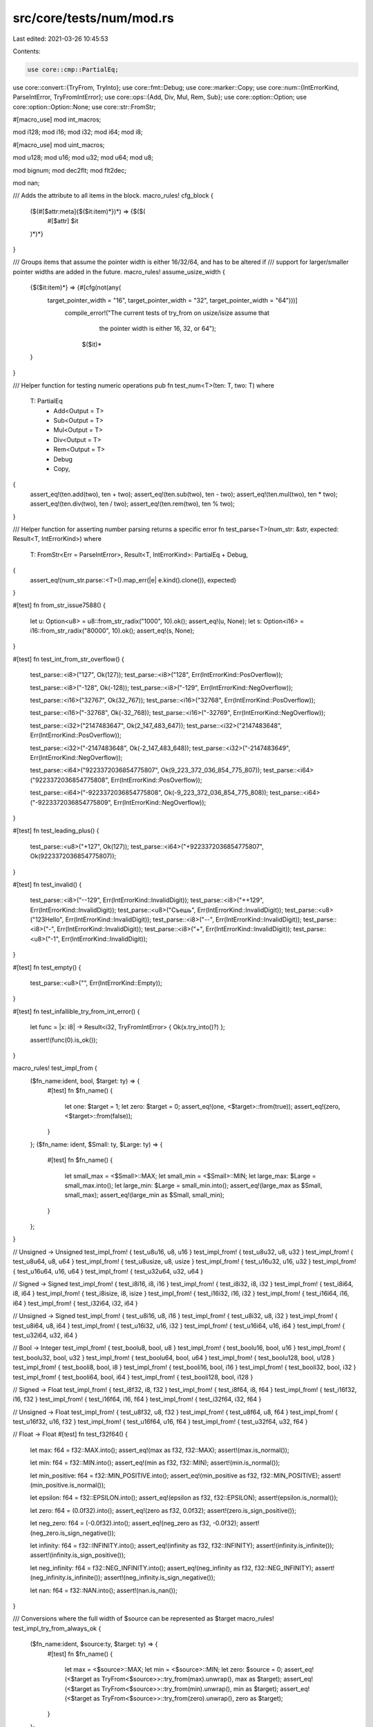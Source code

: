src/core/tests/num/mod.rs
=========================

Last edited: 2021-03-26 10:45:53

Contents:

.. code-block:: rs

    use core::cmp::PartialEq;
use core::convert::{TryFrom, TryInto};
use core::fmt::Debug;
use core::marker::Copy;
use core::num::{IntErrorKind, ParseIntError, TryFromIntError};
use core::ops::{Add, Div, Mul, Rem, Sub};
use core::option::Option;
use core::option::Option::None;
use core::str::FromStr;

#[macro_use]
mod int_macros;

mod i128;
mod i16;
mod i32;
mod i64;
mod i8;

#[macro_use]
mod uint_macros;

mod u128;
mod u16;
mod u32;
mod u64;
mod u8;

mod bignum;
mod dec2flt;
mod flt2dec;

mod nan;

/// Adds the attribute to all items in the block.
macro_rules! cfg_block {
    ($(#[$attr:meta]{$($it:item)*})*) => {$($(
        #[$attr]
        $it
    )*)*}
}

/// Groups items that assume the pointer width is either 16/32/64, and has to be altered if
/// support for larger/smaller pointer widths are added in the future.
macro_rules! assume_usize_width {
    {$($it:item)*} => {#[cfg(not(any(
        target_pointer_width = "16", target_pointer_width = "32", target_pointer_width = "64")))]
           compile_error!("The current tests of try_from on usize/isize assume that \
                           the pointer width is either 16, 32, or 64");
                    $($it)*
    }
}

/// Helper function for testing numeric operations
pub fn test_num<T>(ten: T, two: T)
where
    T: PartialEq
        + Add<Output = T>
        + Sub<Output = T>
        + Mul<Output = T>
        + Div<Output = T>
        + Rem<Output = T>
        + Debug
        + Copy,
{
    assert_eq!(ten.add(two), ten + two);
    assert_eq!(ten.sub(two), ten - two);
    assert_eq!(ten.mul(two), ten * two);
    assert_eq!(ten.div(two), ten / two);
    assert_eq!(ten.rem(two), ten % two);
}

/// Helper function for asserting number parsing returns a specific error
fn test_parse<T>(num_str: &str, expected: Result<T, IntErrorKind>)
where
    T: FromStr<Err = ParseIntError>,
    Result<T, IntErrorKind>: PartialEq + Debug,
{
    assert_eq!(num_str.parse::<T>().map_err(|e| e.kind().clone()), expected)
}

#[test]
fn from_str_issue7588() {
    let u: Option<u8> = u8::from_str_radix("1000", 10).ok();
    assert_eq!(u, None);
    let s: Option<i16> = i16::from_str_radix("80000", 10).ok();
    assert_eq!(s, None);
}

#[test]
fn test_int_from_str_overflow() {
    test_parse::<i8>("127", Ok(127));
    test_parse::<i8>("128", Err(IntErrorKind::PosOverflow));

    test_parse::<i8>("-128", Ok(-128));
    test_parse::<i8>("-129", Err(IntErrorKind::NegOverflow));

    test_parse::<i16>("32767", Ok(32_767));
    test_parse::<i16>("32768", Err(IntErrorKind::PosOverflow));

    test_parse::<i16>("-32768", Ok(-32_768));
    test_parse::<i16>("-32769", Err(IntErrorKind::NegOverflow));

    test_parse::<i32>("2147483647", Ok(2_147_483_647));
    test_parse::<i32>("2147483648", Err(IntErrorKind::PosOverflow));

    test_parse::<i32>("-2147483648", Ok(-2_147_483_648));
    test_parse::<i32>("-2147483649", Err(IntErrorKind::NegOverflow));

    test_parse::<i64>("9223372036854775807", Ok(9_223_372_036_854_775_807));
    test_parse::<i64>("9223372036854775808", Err(IntErrorKind::PosOverflow));

    test_parse::<i64>("-9223372036854775808", Ok(-9_223_372_036_854_775_808));
    test_parse::<i64>("-9223372036854775809", Err(IntErrorKind::NegOverflow));
}

#[test]
fn test_leading_plus() {
    test_parse::<u8>("+127", Ok(127));
    test_parse::<i64>("+9223372036854775807", Ok(9223372036854775807));
}

#[test]
fn test_invalid() {
    test_parse::<i8>("--129", Err(IntErrorKind::InvalidDigit));
    test_parse::<i8>("++129", Err(IntErrorKind::InvalidDigit));
    test_parse::<u8>("Съешь", Err(IntErrorKind::InvalidDigit));
    test_parse::<u8>("123Hello", Err(IntErrorKind::InvalidDigit));
    test_parse::<i8>("--", Err(IntErrorKind::InvalidDigit));
    test_parse::<i8>("-", Err(IntErrorKind::InvalidDigit));
    test_parse::<i8>("+", Err(IntErrorKind::InvalidDigit));
    test_parse::<u8>("-1", Err(IntErrorKind::InvalidDigit));
}

#[test]
fn test_empty() {
    test_parse::<u8>("", Err(IntErrorKind::Empty));
}

#[test]
fn test_infallible_try_from_int_error() {
    let func = |x: i8| -> Result<i32, TryFromIntError> { Ok(x.try_into()?) };

    assert!(func(0).is_ok());
}

macro_rules! test_impl_from {
    ($fn_name:ident, bool, $target: ty) => {
        #[test]
        fn $fn_name() {
            let one: $target = 1;
            let zero: $target = 0;
            assert_eq!(one, <$target>::from(true));
            assert_eq!(zero, <$target>::from(false));
        }
    };
    ($fn_name: ident, $Small: ty, $Large: ty) => {
        #[test]
        fn $fn_name() {
            let small_max = <$Small>::MAX;
            let small_min = <$Small>::MIN;
            let large_max: $Large = small_max.into();
            let large_min: $Large = small_min.into();
            assert_eq!(large_max as $Small, small_max);
            assert_eq!(large_min as $Small, small_min);
        }
    };
}

// Unsigned -> Unsigned
test_impl_from! { test_u8u16, u8, u16 }
test_impl_from! { test_u8u32, u8, u32 }
test_impl_from! { test_u8u64, u8, u64 }
test_impl_from! { test_u8usize, u8, usize }
test_impl_from! { test_u16u32, u16, u32 }
test_impl_from! { test_u16u64, u16, u64 }
test_impl_from! { test_u32u64, u32, u64 }

// Signed -> Signed
test_impl_from! { test_i8i16, i8, i16 }
test_impl_from! { test_i8i32, i8, i32 }
test_impl_from! { test_i8i64, i8, i64 }
test_impl_from! { test_i8isize, i8, isize }
test_impl_from! { test_i16i32, i16, i32 }
test_impl_from! { test_i16i64, i16, i64 }
test_impl_from! { test_i32i64, i32, i64 }

// Unsigned -> Signed
test_impl_from! { test_u8i16, u8, i16 }
test_impl_from! { test_u8i32, u8, i32 }
test_impl_from! { test_u8i64, u8, i64 }
test_impl_from! { test_u16i32, u16, i32 }
test_impl_from! { test_u16i64, u16, i64 }
test_impl_from! { test_u32i64, u32, i64 }

// Bool -> Integer
test_impl_from! { test_boolu8, bool, u8 }
test_impl_from! { test_boolu16, bool, u16 }
test_impl_from! { test_boolu32, bool, u32 }
test_impl_from! { test_boolu64, bool, u64 }
test_impl_from! { test_boolu128, bool, u128 }
test_impl_from! { test_booli8, bool, i8 }
test_impl_from! { test_booli16, bool, i16 }
test_impl_from! { test_booli32, bool, i32 }
test_impl_from! { test_booli64, bool, i64 }
test_impl_from! { test_booli128, bool, i128 }

// Signed -> Float
test_impl_from! { test_i8f32, i8, f32 }
test_impl_from! { test_i8f64, i8, f64 }
test_impl_from! { test_i16f32, i16, f32 }
test_impl_from! { test_i16f64, i16, f64 }
test_impl_from! { test_i32f64, i32, f64 }

// Unsigned -> Float
test_impl_from! { test_u8f32, u8, f32 }
test_impl_from! { test_u8f64, u8, f64 }
test_impl_from! { test_u16f32, u16, f32 }
test_impl_from! { test_u16f64, u16, f64 }
test_impl_from! { test_u32f64, u32, f64 }

// Float -> Float
#[test]
fn test_f32f64() {
    let max: f64 = f32::MAX.into();
    assert_eq!(max as f32, f32::MAX);
    assert!(max.is_normal());

    let min: f64 = f32::MIN.into();
    assert_eq!(min as f32, f32::MIN);
    assert!(min.is_normal());

    let min_positive: f64 = f32::MIN_POSITIVE.into();
    assert_eq!(min_positive as f32, f32::MIN_POSITIVE);
    assert!(min_positive.is_normal());

    let epsilon: f64 = f32::EPSILON.into();
    assert_eq!(epsilon as f32, f32::EPSILON);
    assert!(epsilon.is_normal());

    let zero: f64 = (0.0f32).into();
    assert_eq!(zero as f32, 0.0f32);
    assert!(zero.is_sign_positive());

    let neg_zero: f64 = (-0.0f32).into();
    assert_eq!(neg_zero as f32, -0.0f32);
    assert!(neg_zero.is_sign_negative());

    let infinity: f64 = f32::INFINITY.into();
    assert_eq!(infinity as f32, f32::INFINITY);
    assert!(infinity.is_infinite());
    assert!(infinity.is_sign_positive());

    let neg_infinity: f64 = f32::NEG_INFINITY.into();
    assert_eq!(neg_infinity as f32, f32::NEG_INFINITY);
    assert!(neg_infinity.is_infinite());
    assert!(neg_infinity.is_sign_negative());

    let nan: f64 = f32::NAN.into();
    assert!(nan.is_nan());
}

/// Conversions where the full width of $source can be represented as $target
macro_rules! test_impl_try_from_always_ok {
    ($fn_name:ident, $source:ty, $target: ty) => {
        #[test]
        fn $fn_name() {
            let max = <$source>::MAX;
            let min = <$source>::MIN;
            let zero: $source = 0;
            assert_eq!(<$target as TryFrom<$source>>::try_from(max).unwrap(), max as $target);
            assert_eq!(<$target as TryFrom<$source>>::try_from(min).unwrap(), min as $target);
            assert_eq!(<$target as TryFrom<$source>>::try_from(zero).unwrap(), zero as $target);
        }
    };
}

test_impl_try_from_always_ok! { test_try_u8u8, u8, u8 }
test_impl_try_from_always_ok! { test_try_u8u16, u8, u16 }
test_impl_try_from_always_ok! { test_try_u8u32, u8, u32 }
test_impl_try_from_always_ok! { test_try_u8u64, u8, u64 }
test_impl_try_from_always_ok! { test_try_u8u128, u8, u128 }
test_impl_try_from_always_ok! { test_try_u8i16, u8, i16 }
test_impl_try_from_always_ok! { test_try_u8i32, u8, i32 }
test_impl_try_from_always_ok! { test_try_u8i64, u8, i64 }
test_impl_try_from_always_ok! { test_try_u8i128, u8, i128 }

test_impl_try_from_always_ok! { test_try_u16u16, u16, u16 }
test_impl_try_from_always_ok! { test_try_u16u32, u16, u32 }
test_impl_try_from_always_ok! { test_try_u16u64, u16, u64 }
test_impl_try_from_always_ok! { test_try_u16u128, u16, u128 }
test_impl_try_from_always_ok! { test_try_u16i32, u16, i32 }
test_impl_try_from_always_ok! { test_try_u16i64, u16, i64 }
test_impl_try_from_always_ok! { test_try_u16i128, u16, i128 }

test_impl_try_from_always_ok! { test_try_u32u32, u32, u32 }
test_impl_try_from_always_ok! { test_try_u32u64, u32, u64 }
test_impl_try_from_always_ok! { test_try_u32u128, u32, u128 }
test_impl_try_from_always_ok! { test_try_u32i64, u32, i64 }
test_impl_try_from_always_ok! { test_try_u32i128, u32, i128 }

test_impl_try_from_always_ok! { test_try_u64u64, u64, u64 }
test_impl_try_from_always_ok! { test_try_u64u128, u64, u128 }
test_impl_try_from_always_ok! { test_try_u64i128, u64, i128 }

test_impl_try_from_always_ok! { test_try_u128u128, u128, u128 }

test_impl_try_from_always_ok! { test_try_i8i8, i8, i8 }
test_impl_try_from_always_ok! { test_try_i8i16, i8, i16 }
test_impl_try_from_always_ok! { test_try_i8i32, i8, i32 }
test_impl_try_from_always_ok! { test_try_i8i64, i8, i64 }
test_impl_try_from_always_ok! { test_try_i8i128, i8, i128 }

test_impl_try_from_always_ok! { test_try_i16i16, i16, i16 }
test_impl_try_from_always_ok! { test_try_i16i32, i16, i32 }
test_impl_try_from_always_ok! { test_try_i16i64, i16, i64 }
test_impl_try_from_always_ok! { test_try_i16i128, i16, i128 }

test_impl_try_from_always_ok! { test_try_i32i32, i32, i32 }
test_impl_try_from_always_ok! { test_try_i32i64, i32, i64 }
test_impl_try_from_always_ok! { test_try_i32i128, i32, i128 }

test_impl_try_from_always_ok! { test_try_i64i64, i64, i64 }
test_impl_try_from_always_ok! { test_try_i64i128, i64, i128 }

test_impl_try_from_always_ok! { test_try_i128i128, i128, i128 }

test_impl_try_from_always_ok! { test_try_usizeusize, usize, usize }
test_impl_try_from_always_ok! { test_try_isizeisize, isize, isize }

assume_usize_width! {
    test_impl_try_from_always_ok! { test_try_u8usize, u8, usize }
    test_impl_try_from_always_ok! { test_try_u8isize, u8, isize }
    test_impl_try_from_always_ok! { test_try_i8isize, i8, isize }

    test_impl_try_from_always_ok! { test_try_u16usize, u16, usize }
    test_impl_try_from_always_ok! { test_try_i16isize, i16, isize }

    test_impl_try_from_always_ok! { test_try_usizeu64, usize, u64 }
    test_impl_try_from_always_ok! { test_try_usizeu128, usize, u128 }
    test_impl_try_from_always_ok! { test_try_usizei128, usize, i128 }

    test_impl_try_from_always_ok! { test_try_isizei64, isize, i64 }
    test_impl_try_from_always_ok! { test_try_isizei128, isize, i128 }

    cfg_block!(
        #[cfg(target_pointer_width = "16")] {
            test_impl_try_from_always_ok! { test_try_usizeu16, usize, u16 }
            test_impl_try_from_always_ok! { test_try_isizei16, isize, i16 }
            test_impl_try_from_always_ok! { test_try_usizeu32, usize, u32 }
            test_impl_try_from_always_ok! { test_try_usizei32, usize, i32 }
            test_impl_try_from_always_ok! { test_try_isizei32, isize, i32 }
            test_impl_try_from_always_ok! { test_try_usizei64, usize, i64 }
        }

        #[cfg(target_pointer_width = "32")] {
            test_impl_try_from_always_ok! { test_try_u16isize, u16, isize }
            test_impl_try_from_always_ok! { test_try_usizeu32, usize, u32 }
            test_impl_try_from_always_ok! { test_try_isizei32, isize, i32 }
            test_impl_try_from_always_ok! { test_try_u32usize, u32, usize }
            test_impl_try_from_always_ok! { test_try_i32isize, i32, isize }
            test_impl_try_from_always_ok! { test_try_usizei64, usize, i64 }
        }

        #[cfg(target_pointer_width = "64")] {
            test_impl_try_from_always_ok! { test_try_u16isize, u16, isize }
            test_impl_try_from_always_ok! { test_try_u32usize, u32, usize }
            test_impl_try_from_always_ok! { test_try_u32isize, u32, isize }
            test_impl_try_from_always_ok! { test_try_i32isize, i32, isize }
            test_impl_try_from_always_ok! { test_try_u64usize, u64, usize }
            test_impl_try_from_always_ok! { test_try_i64isize, i64, isize }
        }
    );
}

/// Conversions where max of $source can be represented as $target,
macro_rules! test_impl_try_from_signed_to_unsigned_upper_ok {
    ($fn_name:ident, $source:ty, $target:ty) => {
        #[test]
        fn $fn_name() {
            let max = <$source>::MAX;
            let min = <$source>::MIN;
            let zero: $source = 0;
            let neg_one: $source = -1;
            assert_eq!(<$target as TryFrom<$source>>::try_from(max).unwrap(), max as $target);
            assert!(<$target as TryFrom<$source>>::try_from(min).is_err());
            assert_eq!(<$target as TryFrom<$source>>::try_from(zero).unwrap(), zero as $target);
            assert!(<$target as TryFrom<$source>>::try_from(neg_one).is_err());
        }
    };
}

test_impl_try_from_signed_to_unsigned_upper_ok! { test_try_i8u8, i8, u8 }
test_impl_try_from_signed_to_unsigned_upper_ok! { test_try_i8u16, i8, u16 }
test_impl_try_from_signed_to_unsigned_upper_ok! { test_try_i8u32, i8, u32 }
test_impl_try_from_signed_to_unsigned_upper_ok! { test_try_i8u64, i8, u64 }
test_impl_try_from_signed_to_unsigned_upper_ok! { test_try_i8u128, i8, u128 }

test_impl_try_from_signed_to_unsigned_upper_ok! { test_try_i16u16, i16, u16 }
test_impl_try_from_signed_to_unsigned_upper_ok! { test_try_i16u32, i16, u32 }
test_impl_try_from_signed_to_unsigned_upper_ok! { test_try_i16u64, i16, u64 }
test_impl_try_from_signed_to_unsigned_upper_ok! { test_try_i16u128, i16, u128 }

test_impl_try_from_signed_to_unsigned_upper_ok! { test_try_i32u32, i32, u32 }
test_impl_try_from_signed_to_unsigned_upper_ok! { test_try_i32u64, i32, u64 }
test_impl_try_from_signed_to_unsigned_upper_ok! { test_try_i32u128, i32, u128 }

test_impl_try_from_signed_to_unsigned_upper_ok! { test_try_i64u64, i64, u64 }
test_impl_try_from_signed_to_unsigned_upper_ok! { test_try_i64u128, i64, u128 }

test_impl_try_from_signed_to_unsigned_upper_ok! { test_try_i128u128, i128, u128 }

assume_usize_width! {
    test_impl_try_from_signed_to_unsigned_upper_ok! { test_try_i8usize, i8, usize }
    test_impl_try_from_signed_to_unsigned_upper_ok! { test_try_i16usize, i16, usize }

    test_impl_try_from_signed_to_unsigned_upper_ok! { test_try_isizeu64, isize, u64 }
    test_impl_try_from_signed_to_unsigned_upper_ok! { test_try_isizeu128, isize, u128 }
    test_impl_try_from_signed_to_unsigned_upper_ok! { test_try_isizeusize, isize, usize }

    cfg_block!(
        #[cfg(target_pointer_width = "16")] {
            test_impl_try_from_signed_to_unsigned_upper_ok! { test_try_isizeu16, isize, u16 }
            test_impl_try_from_signed_to_unsigned_upper_ok! { test_try_isizeu32, isize, u32 }
        }

        #[cfg(target_pointer_width = "32")] {
            test_impl_try_from_signed_to_unsigned_upper_ok! { test_try_isizeu32, isize, u32 }

            test_impl_try_from_signed_to_unsigned_upper_ok! { test_try_i32usize, i32, usize }
        }

        #[cfg(target_pointer_width = "64")] {
            test_impl_try_from_signed_to_unsigned_upper_ok! { test_try_i32usize, i32, usize }
            test_impl_try_from_signed_to_unsigned_upper_ok! { test_try_i64usize, i64, usize }
        }
    );
}

/// Conversions where max of $source can not be represented as $target,
/// but min can.
macro_rules! test_impl_try_from_unsigned_to_signed_upper_err {
    ($fn_name:ident, $source:ty, $target:ty) => {
        #[test]
        fn $fn_name() {
            let max = <$source>::MAX;
            let min = <$source>::MIN;
            let zero: $source = 0;
            assert!(<$target as TryFrom<$source>>::try_from(max).is_err());
            assert_eq!(<$target as TryFrom<$source>>::try_from(min).unwrap(), min as $target);
            assert_eq!(<$target as TryFrom<$source>>::try_from(zero).unwrap(), zero as $target);
        }
    };
}

test_impl_try_from_unsigned_to_signed_upper_err! { test_try_u8i8, u8, i8 }

test_impl_try_from_unsigned_to_signed_upper_err! { test_try_u16i8, u16, i8 }
test_impl_try_from_unsigned_to_signed_upper_err! { test_try_u16i16, u16, i16 }

test_impl_try_from_unsigned_to_signed_upper_err! { test_try_u32i8, u32, i8 }
test_impl_try_from_unsigned_to_signed_upper_err! { test_try_u32i16, u32, i16 }
test_impl_try_from_unsigned_to_signed_upper_err! { test_try_u32i32, u32, i32 }

test_impl_try_from_unsigned_to_signed_upper_err! { test_try_u64i8, u64, i8 }
test_impl_try_from_unsigned_to_signed_upper_err! { test_try_u64i16, u64, i16 }
test_impl_try_from_unsigned_to_signed_upper_err! { test_try_u64i32, u64, i32 }
test_impl_try_from_unsigned_to_signed_upper_err! { test_try_u64i64, u64, i64 }

test_impl_try_from_unsigned_to_signed_upper_err! { test_try_u128i8, u128, i8 }
test_impl_try_from_unsigned_to_signed_upper_err! { test_try_u128i16, u128, i16 }
test_impl_try_from_unsigned_to_signed_upper_err! { test_try_u128i32, u128, i32 }
test_impl_try_from_unsigned_to_signed_upper_err! { test_try_u128i64, u128, i64 }
test_impl_try_from_unsigned_to_signed_upper_err! { test_try_u128i128, u128, i128 }

assume_usize_width! {
    test_impl_try_from_unsigned_to_signed_upper_err! { test_try_u64isize, u64, isize }
    test_impl_try_from_unsigned_to_signed_upper_err! { test_try_u128isize, u128, isize }

    test_impl_try_from_unsigned_to_signed_upper_err! { test_try_usizei8, usize, i8 }
    test_impl_try_from_unsigned_to_signed_upper_err! { test_try_usizei16, usize, i16 }
    test_impl_try_from_unsigned_to_signed_upper_err! { test_try_usizeisize, usize, isize }

    cfg_block!(
        #[cfg(target_pointer_width = "16")] {
            test_impl_try_from_unsigned_to_signed_upper_err! { test_try_u16isize, u16, isize }
            test_impl_try_from_unsigned_to_signed_upper_err! { test_try_u32isize, u32, isize }
        }

        #[cfg(target_pointer_width = "32")] {
            test_impl_try_from_unsigned_to_signed_upper_err! { test_try_u32isize, u32, isize }
            test_impl_try_from_unsigned_to_signed_upper_err! { test_try_usizei32, usize, i32 }
        }

        #[cfg(target_pointer_width = "64")] {
            test_impl_try_from_unsigned_to_signed_upper_err! { test_try_usizei32, usize, i32 }
            test_impl_try_from_unsigned_to_signed_upper_err! { test_try_usizei64, usize, i64 }
        }
    );
}

/// Conversions where min/max of $source can not be represented as $target.
macro_rules! test_impl_try_from_same_sign_err {
    ($fn_name:ident, $source:ty, $target:ty) => {
        #[test]
        fn $fn_name() {
            let max = <$source>::MAX;
            let min = <$source>::MIN;
            let zero: $source = 0;
            let t_max = <$target>::MAX;
            let t_min = <$target>::MIN;
            assert!(<$target as TryFrom<$source>>::try_from(max).is_err());
            if min != 0 {
                assert!(<$target as TryFrom<$source>>::try_from(min).is_err());
            }
            assert_eq!(<$target as TryFrom<$source>>::try_from(zero).unwrap(), zero as $target);
            assert_eq!(
                <$target as TryFrom<$source>>::try_from(t_max as $source).unwrap(),
                t_max as $target
            );
            assert_eq!(
                <$target as TryFrom<$source>>::try_from(t_min as $source).unwrap(),
                t_min as $target
            );
        }
    };
}

test_impl_try_from_same_sign_err! { test_try_u16u8, u16, u8 }

test_impl_try_from_same_sign_err! { test_try_u32u8, u32, u8 }
test_impl_try_from_same_sign_err! { test_try_u32u16, u32, u16 }

test_impl_try_from_same_sign_err! { test_try_u64u8, u64, u8 }
test_impl_try_from_same_sign_err! { test_try_u64u16, u64, u16 }
test_impl_try_from_same_sign_err! { test_try_u64u32, u64, u32 }

test_impl_try_from_same_sign_err! { test_try_u128u8, u128, u8 }
test_impl_try_from_same_sign_err! { test_try_u128u16, u128, u16 }
test_impl_try_from_same_sign_err! { test_try_u128u32, u128, u32 }
test_impl_try_from_same_sign_err! { test_try_u128u64, u128, u64 }

test_impl_try_from_same_sign_err! { test_try_i16i8, i16, i8 }
test_impl_try_from_same_sign_err! { test_try_isizei8, isize, i8 }

test_impl_try_from_same_sign_err! { test_try_i32i8, i32, i8 }
test_impl_try_from_same_sign_err! { test_try_i32i16, i32, i16 }

test_impl_try_from_same_sign_err! { test_try_i64i8, i64, i8 }
test_impl_try_from_same_sign_err! { test_try_i64i16, i64, i16 }
test_impl_try_from_same_sign_err! { test_try_i64i32, i64, i32 }

test_impl_try_from_same_sign_err! { test_try_i128i8, i128, i8 }
test_impl_try_from_same_sign_err! { test_try_i128i16, i128, i16 }
test_impl_try_from_same_sign_err! { test_try_i128i32, i128, i32 }
test_impl_try_from_same_sign_err! { test_try_i128i64, i128, i64 }

assume_usize_width! {
    test_impl_try_from_same_sign_err! { test_try_usizeu8, usize, u8 }
    test_impl_try_from_same_sign_err! { test_try_u128usize, u128, usize }
    test_impl_try_from_same_sign_err! { test_try_i128isize, i128, isize }

    cfg_block!(
        #[cfg(target_pointer_width = "16")] {
            test_impl_try_from_same_sign_err! { test_try_u32usize, u32, usize }
            test_impl_try_from_same_sign_err! { test_try_u64usize, u64, usize }

            test_impl_try_from_same_sign_err! { test_try_i32isize, i32, isize }
            test_impl_try_from_same_sign_err! { test_try_i64isize, i64, isize }
        }

        #[cfg(target_pointer_width = "32")] {
            test_impl_try_from_same_sign_err! { test_try_u64usize, u64, usize }
            test_impl_try_from_same_sign_err! { test_try_usizeu16, usize, u16 }

            test_impl_try_from_same_sign_err! { test_try_i64isize, i64, isize }
            test_impl_try_from_same_sign_err! { test_try_isizei16, isize, i16 }
        }

        #[cfg(target_pointer_width = "64")] {
            test_impl_try_from_same_sign_err! { test_try_usizeu16, usize, u16 }
            test_impl_try_from_same_sign_err! { test_try_usizeu32, usize, u32 }

            test_impl_try_from_same_sign_err! { test_try_isizei16, isize, i16 }
            test_impl_try_from_same_sign_err! { test_try_isizei32, isize, i32 }
        }
    );
}

/// Conversions where neither the min nor the max of $source can be represented by
/// $target, but max/min of the target can be represented by the source.
macro_rules! test_impl_try_from_signed_to_unsigned_err {
    ($fn_name:ident, $source:ty, $target:ty) => {
        #[test]
        fn $fn_name() {
            let max = <$source>::MAX;
            let min = <$source>::MIN;
            let zero: $source = 0;
            let t_max = <$target>::MAX;
            let t_min = <$target>::MIN;
            assert!(<$target as TryFrom<$source>>::try_from(max).is_err());
            assert!(<$target as TryFrom<$source>>::try_from(min).is_err());
            assert_eq!(<$target as TryFrom<$source>>::try_from(zero).unwrap(), zero as $target);
            assert_eq!(
                <$target as TryFrom<$source>>::try_from(t_max as $source).unwrap(),
                t_max as $target
            );
            assert_eq!(
                <$target as TryFrom<$source>>::try_from(t_min as $source).unwrap(),
                t_min as $target
            );
        }
    };
}

test_impl_try_from_signed_to_unsigned_err! { test_try_i16u8, i16, u8 }

test_impl_try_from_signed_to_unsigned_err! { test_try_i32u8, i32, u8 }
test_impl_try_from_signed_to_unsigned_err! { test_try_i32u16, i32, u16 }

test_impl_try_from_signed_to_unsigned_err! { test_try_i64u8, i64, u8 }
test_impl_try_from_signed_to_unsigned_err! { test_try_i64u16, i64, u16 }
test_impl_try_from_signed_to_unsigned_err! { test_try_i64u32, i64, u32 }

test_impl_try_from_signed_to_unsigned_err! { test_try_i128u8, i128, u8 }
test_impl_try_from_signed_to_unsigned_err! { test_try_i128u16, i128, u16 }
test_impl_try_from_signed_to_unsigned_err! { test_try_i128u32, i128, u32 }
test_impl_try_from_signed_to_unsigned_err! { test_try_i128u64, i128, u64 }

assume_usize_width! {
    test_impl_try_from_signed_to_unsigned_err! { test_try_isizeu8, isize, u8 }
    test_impl_try_from_signed_to_unsigned_err! { test_try_i128usize, i128, usize }

    cfg_block! {
        #[cfg(target_pointer_width = "16")] {
            test_impl_try_from_signed_to_unsigned_err! { test_try_i32usize, i32, usize }
            test_impl_try_from_signed_to_unsigned_err! { test_try_i64usize, i64, usize }
        }
        #[cfg(target_pointer_width = "32")] {
            test_impl_try_from_signed_to_unsigned_err! { test_try_i64usize, i64, usize }

            test_impl_try_from_signed_to_unsigned_err! { test_try_isizeu16, isize, u16 }
        }
        #[cfg(target_pointer_width = "64")] {
            test_impl_try_from_signed_to_unsigned_err! { test_try_isizeu16, isize, u16 }
            test_impl_try_from_signed_to_unsigned_err! { test_try_isizeu32, isize, u32 }
        }
    }
}

macro_rules! test_float {
    ($modname: ident, $fty: ty, $inf: expr, $neginf: expr, $nan: expr) => {
        mod $modname {
            #[test]
            fn min() {
                assert_eq!((0.0 as $fty).min(0.0), 0.0);
                assert!((0.0 as $fty).min(0.0).is_sign_positive());
                assert_eq!((-0.0 as $fty).min(-0.0), -0.0);
                assert!((-0.0 as $fty).min(-0.0).is_sign_negative());
                assert_eq!((9.0 as $fty).min(9.0), 9.0);
                assert_eq!((-9.0 as $fty).min(0.0), -9.0);
                assert_eq!((0.0 as $fty).min(9.0), 0.0);
                assert!((0.0 as $fty).min(9.0).is_sign_positive());
                assert_eq!((-0.0 as $fty).min(9.0), -0.0);
                assert!((-0.0 as $fty).min(9.0).is_sign_negative());
                assert_eq!((-0.0 as $fty).min(-9.0), -9.0);
                assert_eq!(($inf as $fty).min(9.0), 9.0);
                assert_eq!((9.0 as $fty).min($inf), 9.0);
                assert_eq!(($inf as $fty).min(-9.0), -9.0);
                assert_eq!((-9.0 as $fty).min($inf), -9.0);
                assert_eq!(($neginf as $fty).min(9.0), $neginf);
                assert_eq!((9.0 as $fty).min($neginf), $neginf);
                assert_eq!(($neginf as $fty).min(-9.0), $neginf);
                assert_eq!((-9.0 as $fty).min($neginf), $neginf);
                assert_eq!(($nan as $fty).min(9.0), 9.0);
                assert_eq!(($nan as $fty).min(-9.0), -9.0);
                assert_eq!((9.0 as $fty).min($nan), 9.0);
                assert_eq!((-9.0 as $fty).min($nan), -9.0);
                assert!(($nan as $fty).min($nan).is_nan());
            }
            #[test]
            fn max() {
                assert_eq!((0.0 as $fty).max(0.0), 0.0);
                assert!((0.0 as $fty).max(0.0).is_sign_positive());
                assert_eq!((-0.0 as $fty).max(-0.0), -0.0);
                assert!((-0.0 as $fty).max(-0.0).is_sign_negative());
                assert_eq!((9.0 as $fty).max(9.0), 9.0);
                assert_eq!((-9.0 as $fty).max(0.0), 0.0);
                assert!((-9.0 as $fty).max(0.0).is_sign_positive());
                assert_eq!((-9.0 as $fty).max(-0.0), -0.0);
                assert!((-9.0 as $fty).max(-0.0).is_sign_negative());
                assert_eq!((0.0 as $fty).max(9.0), 9.0);
                assert_eq!((0.0 as $fty).max(-9.0), 0.0);
                assert!((0.0 as $fty).max(-9.0).is_sign_positive());
                assert_eq!((-0.0 as $fty).max(-9.0), -0.0);
                assert!((-0.0 as $fty).max(-9.0).is_sign_negative());
                assert_eq!(($inf as $fty).max(9.0), $inf);
                assert_eq!((9.0 as $fty).max($inf), $inf);
                assert_eq!(($inf as $fty).max(-9.0), $inf);
                assert_eq!((-9.0 as $fty).max($inf), $inf);
                assert_eq!(($neginf as $fty).max(9.0), 9.0);
                assert_eq!((9.0 as $fty).max($neginf), 9.0);
                assert_eq!(($neginf as $fty).max(-9.0), -9.0);
                assert_eq!((-9.0 as $fty).max($neginf), -9.0);
                assert_eq!(($nan as $fty).max(9.0), 9.0);
                assert_eq!(($nan as $fty).max(-9.0), -9.0);
                assert_eq!((9.0 as $fty).max($nan), 9.0);
                assert_eq!((-9.0 as $fty).max($nan), -9.0);
                assert!(($nan as $fty).max($nan).is_nan());
            }
            #[test]
            fn rem_euclid() {
                let a: $fty = 42.0;
                assert!($inf.rem_euclid(a).is_nan());
                assert_eq!(a.rem_euclid($inf), a);
                assert!(a.rem_euclid($nan).is_nan());
                assert!($inf.rem_euclid($inf).is_nan());
                assert!($inf.rem_euclid($nan).is_nan());
                assert!($nan.rem_euclid($inf).is_nan());
            }
            #[test]
            fn div_euclid() {
                let a: $fty = 42.0;
                assert_eq!(a.div_euclid($inf), 0.0);
                assert!(a.div_euclid($nan).is_nan());
                assert!($inf.div_euclid($inf).is_nan());
                assert!($inf.div_euclid($nan).is_nan());
                assert!($nan.div_euclid($inf).is_nan());
            }
        }
    };
}

test_float!(f32, f32, f32::INFINITY, f32::NEG_INFINITY, f32::NAN);
test_float!(f64, f64, f64::INFINITY, f64::NEG_INFINITY, f64::NAN);


